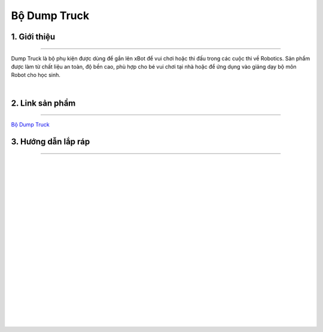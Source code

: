 **Bộ Dump Truck**
=================

1. Giới thiệu 
----------
-----------

Dump Truck là bộ phụ kiện được dùng để gắn lên xBot để vui chơi hoặc thi đấu trong các cuộc thi về Robotics. Sản phẩm được làm từ chất liệu an toàn, độ bền cao, phù hợp cho bé vui chơi tại nhà hoặc để ứng dụng vào giảng dạy bộ môn Robot cho học sinh.

.. raw:: html

 <iframe width="560" height="315" src="https://www.youtube.com/embed/DREgkUCVX-c" title="YouTube video player" frameborder="0" allow="accelerometer; autoplay; clipboard-write; encrypted-media; gyroscope; picture-in-picture" allowfullscreen></iframe>
| 

2. Link sản phẩm 
-------
------------

`Bộ Dump Truck <https://ohstem.vn/product/dump-truck/>`_


3. Hướng dẫn lắp ráp
-------------------
-------------------

.. image:: images/dump_1.png
    :width: 900px
    :align: center
|   
.. image:: images/dump_2.png
    :width: 900px
    :align: center
|   

.. image:: images/dump_3.png
    :width: 900px
    :align: center
|   
.. image:: images/dump_4.png
    :width: 900px
    :align: center
|   
.. image:: images/dump_5.png
    :width: 900px
    :align: center
|   
.. image:: images/dump_6.png
    :width: 900px
    :align: center
|   
.. image:: images/dump_7.png
    :width: 900px
    :align: center
|   
.. image:: images/dump_8.png
    :width: 900px
    :align: center
|   
.. image:: images/dump_9.png
    :width: 900px
    :align: center
|   
.. image:: images/dump_10.png
    :width: 900px
    :align: center
|   
.. image:: images/dump_11.png
    :width: 900px
    :align: center
|   
.. image:: images/dump_12.png
    :width: 900px
    :align: center
|   
.. image:: images/dump_13.png
    :width: 900px
    :align: center
|   
.. image:: images/dump_14.png
    :width: 900px
    :align: center
|   
.. image:: images/dump_15.png
    :width: 900px
    :align: center
|   
.. image:: images/dump_16.png
    :width: 900px
    :align: center
|   
.. image:: images/dump_17.png
    :width: 900px
    :align: center
|   
.. image:: images/dump_18.png
    :width: 900px
    :align: center
|   
.. image:: images/dump_19.png
    :width: 900px
    :align: center
|   
.. image:: images/dump_20.png
    :width: 900px
    :align: center
|   


